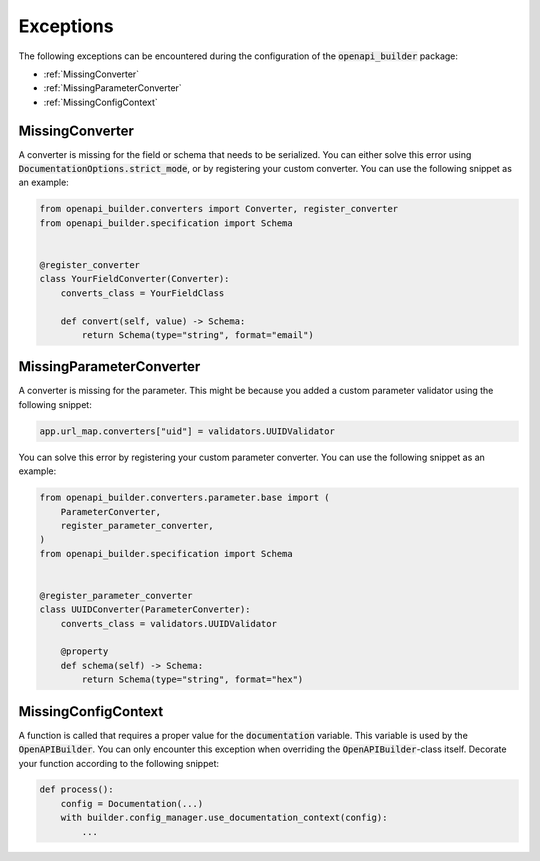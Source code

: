 Exceptions
==========

The following exceptions can be encountered during the configuration of the :code:`openapi_builder` package:


- :ref:`MissingConverter`
- :ref:`MissingParameterConverter`
- :ref:`MissingConfigContext`

MissingConverter
~~~~~~~~~~~~~~~~
A converter is missing for the field or schema that needs to be serialized. You can either solve this error using
:code:`DocumentationOptions.strict_mode`, or by registering your custom converter. You can use the following
snippet as an example:

.. code:: python

    from openapi_builder.converters import Converter, register_converter
    from openapi_builder.specification import Schema


    @register_converter
    class YourFieldConverter(Converter):
        converts_class = YourFieldClass

        def convert(self, value) -> Schema:
            return Schema(type="string", format="email")

MissingParameterConverter
~~~~~~~~~~~~~~~~~~~~~~~~~
A converter is missing for the parameter. This might be because you added a custom parameter validator using the following snippet:

.. code:: python

    app.url_map.converters["uid"] = validators.UUIDValidator

You can solve this error by registering your custom parameter converter. You can use the following snippet as an example:

.. code:: python

    from openapi_builder.converters.parameter.base import (
        ParameterConverter,
        register_parameter_converter,
    )
    from openapi_builder.specification import Schema


    @register_parameter_converter
    class UUIDConverter(ParameterConverter):
        converts_class = validators.UUIDValidator

        @property
        def schema(self) -> Schema:
            return Schema(type="string", format="hex")


MissingConfigContext
~~~~~~~~~~~~~~~~~~~~
A function is called that requires a proper value for the :code:`documentation` variable.
This variable is used by the :code:`OpenAPIBuilder`. You can only encounter this exception when
overriding the :code:`OpenAPIBuilder`-class itself. Decorate your function according to the following snippet:

.. code:: python

    def process():
        config = Documentation(...)
        with builder.config_manager.use_documentation_context(config):
            ...

